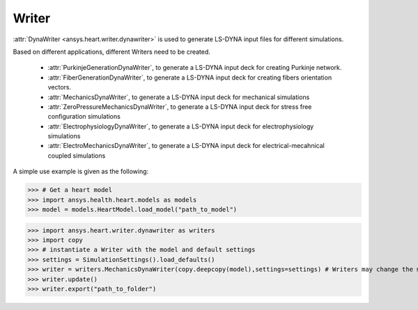 
.. _ref_writer:

******
Writer
******

:attr:`DynaWriter <ansys.heart.writer.dynawriter>` is used to generate LS-DYNA input files for different simulations.

Based on different applications, different Writers need to be created.

    - :attr:`PurkinjeGenerationDynaWriter`, to generate a LS-DYNA input deck for creating Purkinje network.
    - :attr:`FiberGenerationDynaWriter`, to generate a LS-DYNA input deck for creating fibers orientation vectors.
    - :attr:`MechanicsDynaWriter`, to generate a LS-DYNA input deck for mechanical simulations
    - :attr:`ZeroPressureMechanicsDynaWriter`, to generate a LS-DYNA input deck for stress free configuration simulations
    - :attr:`ElectrophysiologyDynaWriter`, to generate a LS-DYNA input deck for electrophysiology simulations
    - :attr:`ElectroMechanicsDynaWriter`, to generate a LS-DYNA input deck for electrical-mecahnical coupled simulations

A simple use example is given as the following:

>>> # Get a heart model
>>> import ansys.health.heart.models as models
>>> model = models.HeartModel.load_model("path_to_model")

>>> import ansys.heart.writer.dynawriter as writers
>>> import copy
>>> # instantiate a Writer with the model and default settings
>>> settings = SimulationSettings().load_defaults()
>>> writer = writers.MechanicsDynaWriter(copy.deepcopy(model),settings=settings) # Writers may change the model, it's better to pass the copy of load_model
>>> writer.update()
>>> writer.export("path_to_folder")

